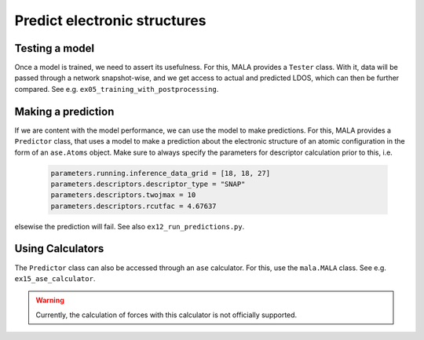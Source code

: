 Predict electronic structures
=============================

Testing a model
***************

Once a model is trained, we need to assert its usefulness. For this, MALA
provides a ``Tester`` class. With it, data will be passed through a network
snapshot-wise, and we get access to actual and predicted LDOS, which can then
be further compared. See e.g. ``ex05_training_with_postprocessing``.

Making a prediction
********************

If we are content with the model performance, we can use the model
to make predictions. For this, MALA provides a ``Predictor`` class, that uses
a model to make a prediction about the electronic structure of an
atomic configuration in the form of an ``ase.Atoms`` object. Make sure to
always specify the parameters for descriptor calculation prior to this, i.e.


      .. code-block:: python

            parameters.running.inference_data_grid = [18, 18, 27]
            parameters.descriptors.descriptor_type = "SNAP"
            parameters.descriptors.twojmax = 10
            parameters.descriptors.rcutfac = 4.67637

elsewise the prediction will fail. See also ``ex12_run_predictions.py``.

Using Calculators
******************

The ``Predictor`` class can also be accessed through an ``ase`` calculator.
For this, use the ``mala.MALA`` class. See e.g. ``ex15_ase_calculator``.

.. warning:: Currently, the calculation of forces with this calculator is not officially supported.
